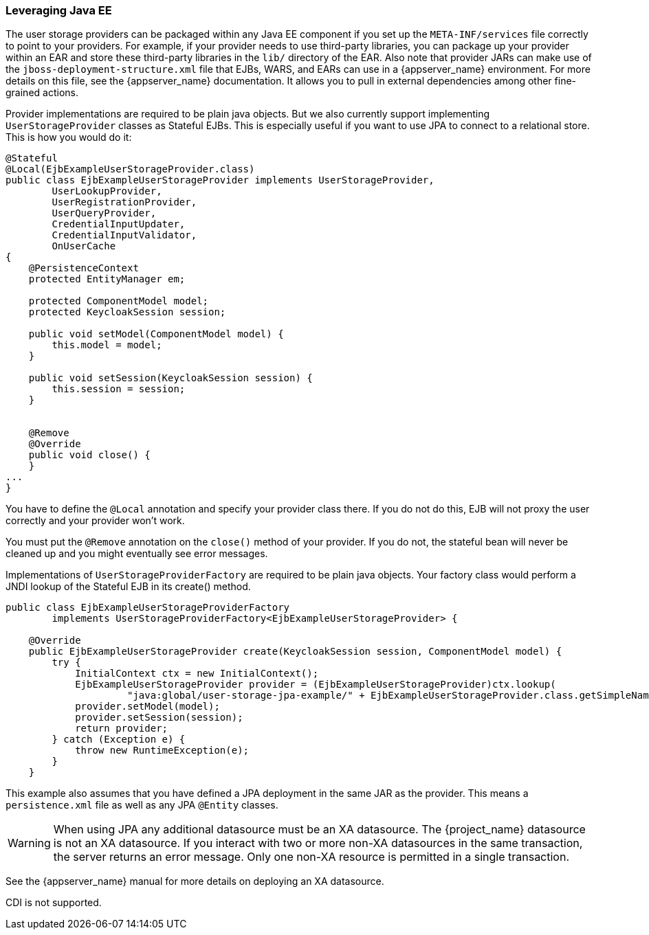 
=== Leveraging Java EE

The user storage providers can be packaged within any Java EE component if you set up the `META-INF/services`
file correctly to point to your providers. For example, if your provider needs to use third-party libraries, you
can package up your provider within an EAR and store these third-party libraries in the `lib/` directory of the EAR.
Also note that provider JARs can make use of the `jboss-deployment-structure.xml` file that EJBs, WARS, and EARs
can use in a {appserver_name} environment. For more details on this file, see the {appserver_name} documentation. It
allows you to pull in external dependencies among other fine-grained actions.

Provider implementations are required to be plain java objects. But we also currently support
implementing `UserStorageProvider` classes as Stateful EJBs. This is especially useful if you want to use JPA
to connect to a relational store. This is how you would do it:

[source,java]
----
@Stateful
@Local(EjbExampleUserStorageProvider.class)
public class EjbExampleUserStorageProvider implements UserStorageProvider,
        UserLookupProvider,
        UserRegistrationProvider,
        UserQueryProvider,
        CredentialInputUpdater,
        CredentialInputValidator,
        OnUserCache
{
    @PersistenceContext
    protected EntityManager em;

    protected ComponentModel model;
    protected KeycloakSession session;

    public void setModel(ComponentModel model) {
        this.model = model;
    }

    public void setSession(KeycloakSession session) {
        this.session = session;
    }


    @Remove
    @Override
    public void close() {
    }
...
}
----

You have to define the `@Local` annotation and specify your provider class there. If you do not do this, EJB will
not proxy the user correctly and your provider won't work.

You must put the `@Remove` annotation on the `close()` method of your provider. If you do not, the stateful bean
will never be cleaned up and you might eventually see error messages.

Implementations of `UserStorageProviderFactory` are required to be plain java objects. Your factory class would
perform a JNDI lookup of the Stateful EJB in its create() method.

[source,java]
----
public class EjbExampleUserStorageProviderFactory
        implements UserStorageProviderFactory<EjbExampleUserStorageProvider> {

    @Override
    public EjbExampleUserStorageProvider create(KeycloakSession session, ComponentModel model) {
        try {
            InitialContext ctx = new InitialContext();
            EjbExampleUserStorageProvider provider = (EjbExampleUserStorageProvider)ctx.lookup(
                     "java:global/user-storage-jpa-example/" + EjbExampleUserStorageProvider.class.getSimpleName());
            provider.setModel(model);
            provider.setSession(session);
            return provider;
        } catch (Exception e) {
            throw new RuntimeException(e);
        }
    }
----

This example also assumes that you have defined a JPA deployment in the same JAR as the provider. This means a `persistence.xml`
file as well as any JPA `@Entity` classes.

WARNING: When using JPA any additional datasource must be an XA datasource. The {project_name} datasource
         is not an XA datasource. If you interact with two or more non-XA datasources in the same transaction, the server returns
         an error message. Only one non-XA resource is permitted in a single transaction.

See the {appserver_name} manual for more details on deploying an XA datasource.

CDI is not supported.

